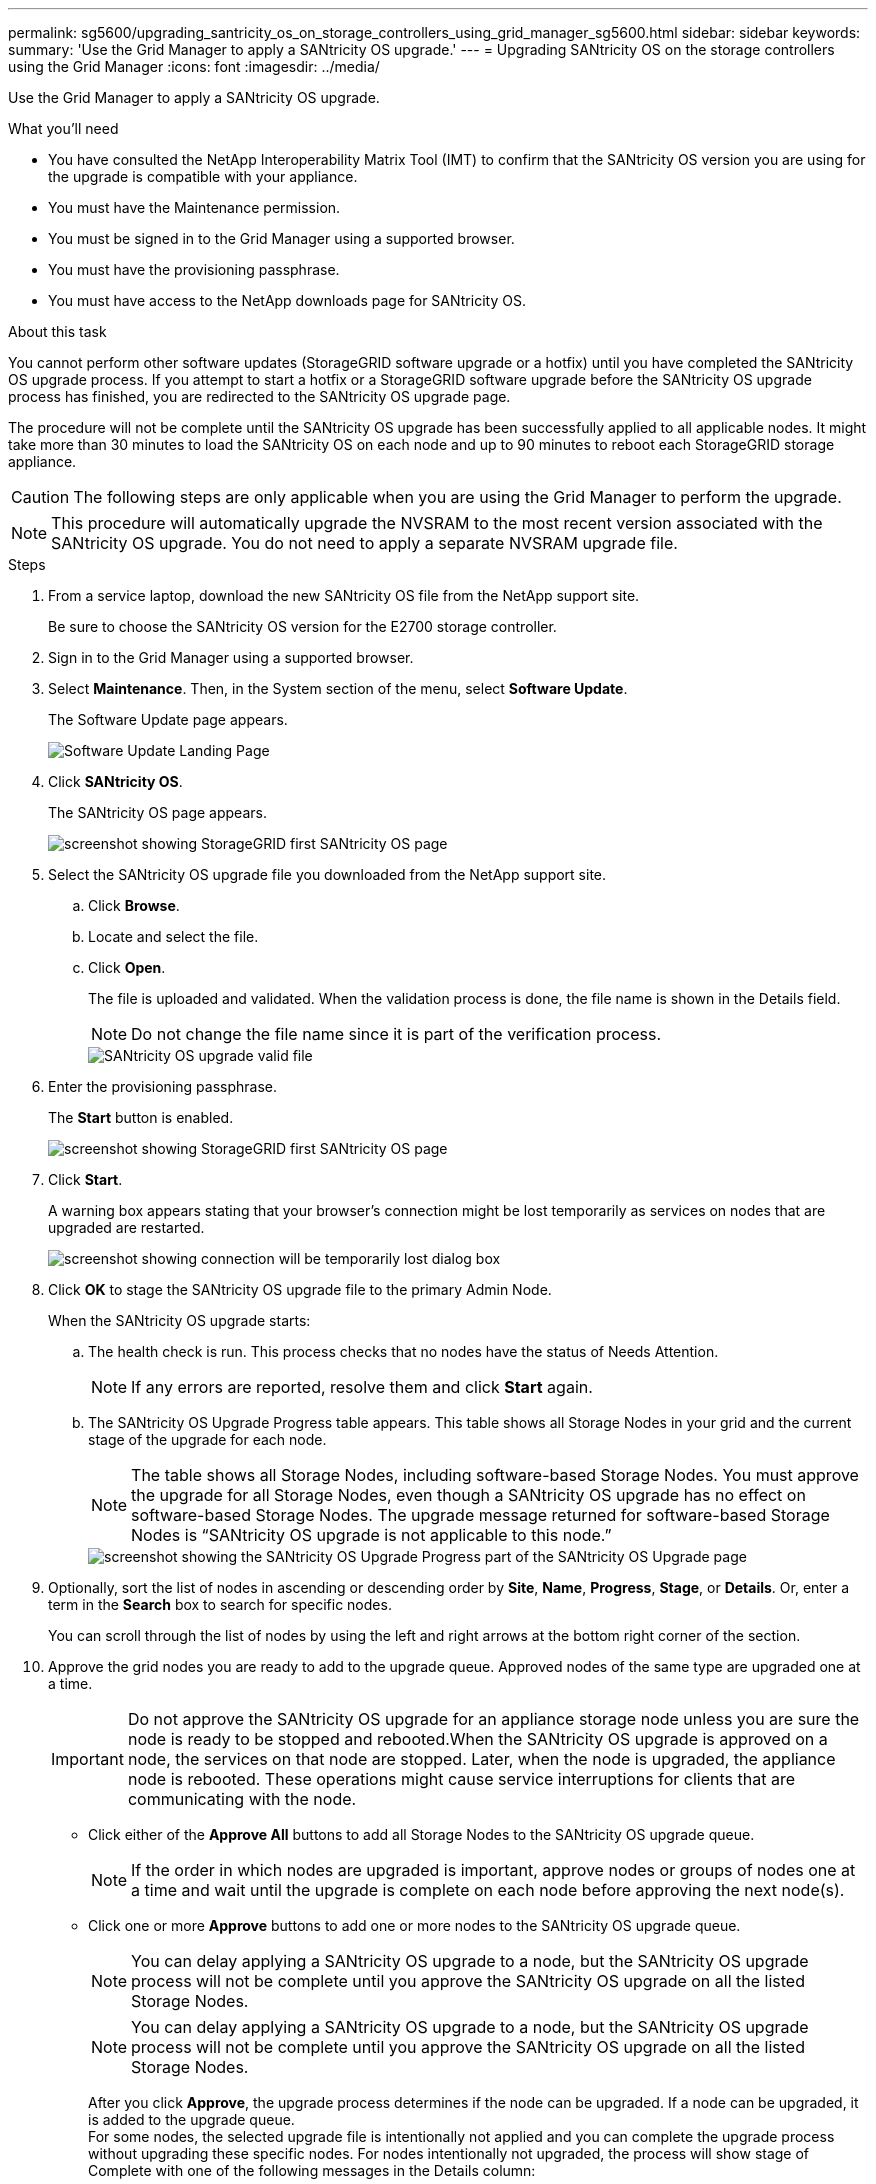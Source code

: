 ---
permalink: sg5600/upgrading_santricity_os_on_storage_controllers_using_grid_manager_sg5600.html
sidebar: sidebar
keywords:
summary: 'Use the Grid Manager to apply a SANtricity OS upgrade.'
---
= Upgrading SANtricity OS on the storage controllers using the Grid Manager
:icons: font
:imagesdir: ../media/

[.lead]
Use the Grid Manager to apply a SANtricity OS upgrade.

.What you'll need

* You have consulted the NetApp Interoperability Matrix Tool (IMT) to confirm that the SANtricity OS version you are using for the upgrade is compatible with your appliance.
* You must have the Maintenance permission.
* You must be signed in to the Grid Manager using a supported browser.
* You must have the provisioning passphrase.
* You must have access to the NetApp downloads page for SANtricity OS.

.About this task

You cannot perform other software updates (StorageGRID software upgrade or a hotfix) until you have completed the SANtricity OS upgrade process. If you attempt to start a hotfix or a StorageGRID software upgrade before the SANtricity OS upgrade process has finished, you are redirected to the SANtricity OS upgrade page.

The procedure will not be complete until the SANtricity OS upgrade has been successfully applied to all applicable nodes. It might take more than 30 minutes to load the SANtricity OS on each node and up to 90 minutes to reboot each StorageGRID storage appliance.

CAUTION: The following steps are only applicable when you are using the Grid Manager to perform the upgrade.

NOTE: This procedure will automatically upgrade the NVSRAM to the most recent version associated with the SANtricity OS upgrade. You do not need to apply a separate NVSRAM upgrade file.

.Steps

. From a service laptop, download the new SANtricity OS file from the NetApp support site.
+
Be sure to choose the SANtricity OS version for the E2700 storage controller.

. Sign in to the Grid Manager using a supported browser.
. Select *Maintenance*. Then, in the System section of the menu, select *Software Update*.
+
The Software Update page appears.
+
image::../media/software_update_landing.png[Software Update Landing Page]

. Click *SANtricity OS*.
+
The SANtricity OS page appears.
+
image::../media/santricity_os_upgrade_first.png[screenshot showing StorageGRID first SANtricity OS page]

. Select the SANtricity OS upgrade file you downloaded from the NetApp support site.
 .. Click *Browse*.
 .. Locate and select the file.
 .. Click *Open*.
+
The file is uploaded and validated. When the validation process is done, the file name is shown in the Details field.
+
NOTE: Do not change the file name since it is part of the verification process.
+
image::../media/santricity_upgrade_os_file_validated.png[SANtricity OS upgrade valid file]
. Enter the provisioning passphrase.
+
The *Start* button is enabled.
+
image::../media/santricity_start_button.png[screenshot showing StorageGRID first SANtricity OS page]

. Click *Start*.
+
A warning box appears stating that your browser's connection might be lost temporarily as services on nodes that are upgraded are restarted.
+
image::../media/santricity_upgrade_warning.png[screenshot showing connection will be temporarily lost dialog box]

. Click *OK* to stage the SANtricity OS upgrade file to the primary Admin Node.
+
When the SANtricity OS upgrade starts:

 .. The health check is run. This process checks that no nodes have the status of Needs Attention.
+
NOTE: If any errors are reported, resolve them and click *Start* again.

 .. The SANtricity OS Upgrade Progress table appears. This table shows all Storage Nodes in your grid and the current stage of the upgrade for each node.
+
NOTE: The table shows all Storage Nodes, including software-based Storage Nodes. You must approve the upgrade for all Storage Nodes, even though a SANtricity OS upgrade has no effect on software-based Storage Nodes. The upgrade message returned for software-based Storage Nodes is "`SANtricity OS upgrade is not applicable to this node.`"
+
image::../media/santricity_upgrade_progress_table.png[screenshot showing the SANtricity OS Upgrade Progress part of the SANtricity OS Upgrade page]

. Optionally, sort the list of nodes in ascending or descending order by *Site*, *Name*, *Progress*, *Stage*, or *Details*. Or, enter a term in the *Search* box to search for specific nodes.
+
You can scroll through the list of nodes by using the left and right arrows at the bottom right corner of the section.

. Approve the grid nodes you are ready to add to the upgrade queue. Approved nodes of the same type are upgraded one at a time.
+
IMPORTANT: Do not approve the SANtricity OS upgrade for an appliance storage node unless you are sure the node is ready to be stopped and rebooted.When the SANtricity OS upgrade is approved on a node, the services on that node are stopped. Later, when the node is upgraded, the appliance node is rebooted. These operations might cause service interruptions for clients that are communicating with the node.

 ** Click either of the *Approve All* buttons to add all Storage Nodes to the SANtricity OS upgrade queue.
+
NOTE: If the order in which nodes are upgraded is important, approve nodes or groups of nodes one at a time and wait until the upgrade is complete on each node before approving the next node(s).

 ** Click one or more *Approve* buttons to add one or more nodes to the SANtricity OS upgrade queue.

+
NOTE: You can delay applying a SANtricity OS upgrade to a node, but the SANtricity OS upgrade process will not be complete until you approve the SANtricity OS upgrade on all the listed Storage Nodes.

+
NOTE: You can delay applying a SANtricity OS upgrade to a node, but the SANtricity OS upgrade process will not be complete until you approve the SANtricity OS upgrade on all the listed Storage Nodes.

+
After you click *Approve*, the upgrade process determines if the node can be upgraded. If a node can be upgraded, it is added to the upgrade queue. +
For some nodes, the selected upgrade file is intentionally not applied and you can complete the upgrade process without upgrading these specific nodes. For nodes intentionally not upgraded, the process will show stage of Complete with one of the following messages in the Details column: +

*** Storage Node was already upgraded.
*** SANtricity OS upgrade is not applicable to this node.
*** SANtricity OS file is not compatible with this node.

+
The message "`SANtricity OS upgrade is not applicable to this node`" indicates that the node does not have a storage controller that can be managed by the StorageGRID system. This message will appear for non-appliance Storage Nodes. You can complete the SANtricity OS upgrade process without upgrading the node displaying this message. +
The message "`SANtricity OS file is not compatible with this node`" indicates that the node requires a SANtricity OS file different than the one the process is attempting to install. After you complete the current SANtricity OS upgrade, download the SANtricity OS appropriate for the node and repeat the upgrade process.

. If you need to remove a node or all nodes from the SANtricity OS upgrade queue, click *Remove* or *Remove All*.
+
As shown in the example, when the stage progresses beyond Queued, the *Remove* button is hidden and you can no longer remove the node from the SANtricity OS upgrade process.
+
image::../media/approve_all_progresstable.png[SANtricity Upgrade Remove Button]

. Wait while the SANtricity OS upgrade is applied to each approved grid node.
+
IMPORTANT: If any node shows a stage of Error while the SANtricity OS upgrade is being applied, the upgrade has failed for that node. The appliance might need to be placed in maintenance mode to recover from the failure. Contact technical support before continuing.
+
If the firmware on the node is too old to be upgraded with the Grid Manager, the node shows a stage of Error with the details: "`You must use maintenance mode to upgrade SANtricity OS on this node. See the installation and maintenance instructions for your appliance. After the upgrade, you can use this utility for future upgrades.`" To resolve the error, do the following:

 .. Use maintenance mode to upgrade SANtricity OS on the node that shows a stage of Error.
 .. Use the Grid Manager to re-start and complete the SANtricity OS upgrade.
+
When the SANtricity OS upgrade is complete on all approved nodes, the SANtricity OS Upgrade Progress table closes and a green banner shows the date and time the SANtricity OS upgrade was completed.
+
image::../media/santricity_upgrade_finish_banner.png[screenshot of SANtricity OS upgrade page after the upgrade completes]

. Repeat this upgrade procedure for any nodes with a stage of Complete that require a different SANtricity OS upgrade file.
+
NOTE: For any nodes with a status of Needs Attention, use maintenance mode to perform the upgrade.

.Related information

xref:upgrading_santricity_os_on_e2700_controller_using_maintenance_mode.adoc[Upgrading SANtricity OS on the E2700 controller using maintenance mode]
